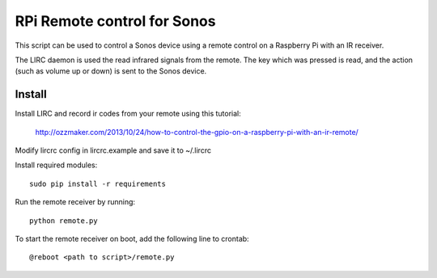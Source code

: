 RPi Remote control for Sonos
============================

This script can be used to control a Sonos device using a remote 
control on a Raspberry Pi with an IR receiver.  

The LIRC daemon is used the read infrared signals from 
the remote. The key which was pressed is read, and the action (such as 
volume up or down) is sent to the Sonos device.

Install
-------
Install LIRC and record ir codes from your remote using this tutorial:

    http://ozzmaker.com/2013/10/24/how-to-control-the-gpio-on-a-raspberry-pi-with-an-ir-remote/
    
Modify lircrc config in lircrc.example and save it to ~/.lircrc

Install required modules::

    sudo pip install -r requirements 

Run the remote receiver by running::

    python remote.py

To start the remote receiver on boot, add the following line to crontab::

    @reboot <path to script>/remote.py
